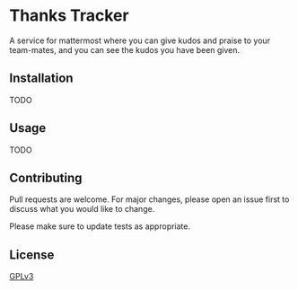 * Thanks Tracker

  A service for mattermost where you can give kudos and praise to your team-mates, and you can see the kudos you have been given.

** Installation
   TODO
** Usage
   TODO 
** Contributing
   Pull requests are welcome. For major changes, please open an issue first to discuss what you would like to change.

   Please make sure to update tests as appropriate.
** License
   [[https://www.gnu.org/licenses/gpl-3.0.en.html][GPLv3]]
